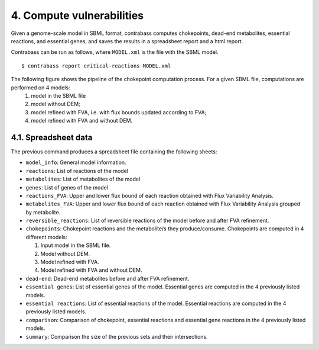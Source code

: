 
4. Compute vulnerabilities
======================

Given a genome-scale model in SBML format, contrabass computes chokepoints, dead-end metabolites, essential reactions, and essential genes, and saves the results in a spreadsheet report and a html report.

Contrabass can be run as follows, where ``MODEL.xml`` is the file with the SBML model.

::

    $ contrabass report critical-reactions MODEL.xml


The following figure shows the pipeline of the chokepoint computation process. For a given SBML file, computations are performed on 4 models:
    1.  model in the SBML file
    2. model without DEM;
    3. model refined with FVA, i.e. with flux bounds updated according to FVA;
    4. model refined with FVA and without DEM.

.. image:: _static/chokepoint_pipeline.png
    :align: center
    :alt: pipeline

4.1. Spreadsheet data
**********************

The previous command produces a spreadsheet file containing the following sheets:

- ``model_info``: General model information.
- ``reactions``: List of reactions of the model
- ``metabolites``: List of metabolites of the model
- ``genes``: List of genes of the model
- ``reactions_FVA``: Upper and lower flux bound of each reaction obtained with Flux Variability Analysis.
- ``metabolites_FVA``: Upper and lower flux bound of each reaction obtained with Flux Variability Analysis grouped by metabolite.
- ``reversible_reactions``:  List of reversible reactions of the model before and after FVA refinement.
- ``chokepoints``: Chokepoint reactions and the metabolite/s they produce/consume. Chokepoints are computed in 4 different models:   

  1. Input model in the SBML file.    
  2. Model without DEM.    
  3. Model refined with FVA.     
  4. Model refined with FVA and without DEM.    
- ``dead-end``:  Dead-end metabolites before and after FVA refinement.
- ``essential genes``: List of essential genes of the model. Essential genes are computed in the 4 previously listed models.
- ``essential reactions``: List of essential reactions of the model. Essential reactions are computed in the 4 previously listed models.
- ``comparison``: Comparison of chokepoint, essential reactions and essential gene reactions in the 4 previously listed models.
- ``summary``:  Comparison the size of the previous sets and their intersections.


